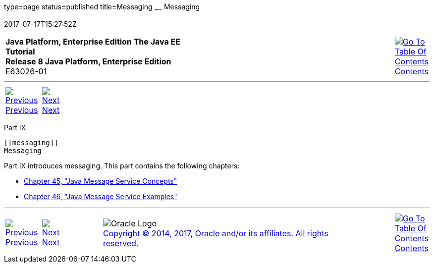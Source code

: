 type=page
status=published
title=Messaging
~~~~~~
Messaging
=========
2017-07-17T15:27:52Z

[[top]]

[width="100%",cols="50%,45%,^5%",]
|=======================================================================
|*Java Platform, Enterprise Edition The Java EE Tutorial* +
*Release 8 Java Platform, Enterprise Edition* +
E63026-01
|
|link:toc.html[image:img/toc.gif[Go To Table Of
Contents] +
Contents]
|=======================================================================

'''''

[cols="^5%,^5%,90%",]
|=======================================================================
|link:persistence-cache002.html[image:img/leftnav.gif[Previous] +
Previous] 
|link:jms-concepts.html[image:img/rightnav.gif[Next] +
Next] | 
|=======================================================================


[[GFIRP3]][[JEETT1712]]

[[part-ix]]
Part IX +
---------

[[messaging]]
Messaging
---------

Part IX introduces messaging. This part contains the following chapters:

* link:jms-concepts.html#BNCDQ[Chapter 45, "Java Message Service
Concepts"]
* link:jms-examples.html#BNCGV[Chapter 46, "Java Message Service
Examples"]

'''''

[width="100%",cols="^5%,^5%,^10%,^65%,^10%,^5%",]
|====================================================================
|link:persistence-cache002.html[image:img/leftnav.gif[Previous] +
Previous] 
|link:jms-concepts.html[image:img/rightnav.gif[Next] +
Next]
|
|image:img/oracle.gif[Oracle Logo]
link:cpyr.html[ +
Copyright © 2014, 2017, Oracle and/or its affiliates. All rights reserved.]
|
|link:toc.html[image:img/toc.gif[Go To Table Of
Contents] +
Contents]
|====================================================================
